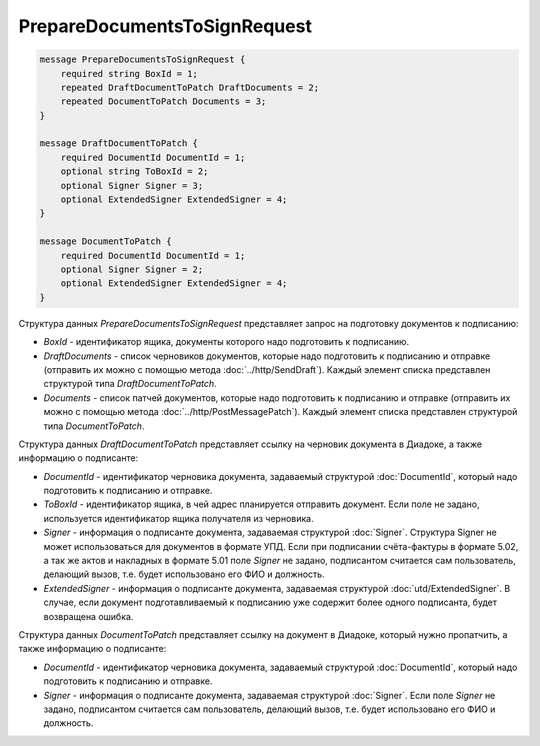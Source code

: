 PrepareDocumentsToSignRequest
=============================

.. code-block:: protobuf

    message PrepareDocumentsToSignRequest {
        required string BoxId = 1;
        repeated DraftDocumentToPatch DraftDocuments = 2;
        repeated DocumentToPatch Documents = 3;
    }

    message DraftDocumentToPatch {
        required DocumentId DocumentId = 1;
        optional string ToBoxId = 2;
        optional Signer Signer = 3;
        optional ExtendedSigner ExtendedSigner = 4;
    }

    message DocumentToPatch {
        required DocumentId DocumentId = 1;
        optional Signer Signer = 2;
        optional ExtendedSigner ExtendedSigner = 4;
    }
        

Структура данных *PrepareDocumentsToSignRequest* представляет запрос на подготовку документов к подписанию:

-  *BoxId* - идентификатор ящика, документы которого надо подготовить к подписанию.

-  *DraftDocuments* - список черновиков документов, которые надо подготовить к подписанию и отправке (отправить их можно с помощью метода :doc:`../http/SendDraft`). Каждый элемент списка представлен структурой типа *DraftDocumentToPatch*.

-  *Documents* - список патчей документов, которые надо подготовить к подписанию и отправке (отправить их можно с помощью метода :doc:`../http/PostMessagePatch`). Каждый элемент списка представлен структурой типа *DocumentToPatch*.

Структура данных *DraftDocumentToPatch* представляет ссылку на черновик документа в Диадоке, а также информацию о подписанте:

-  *DocumentId* - идентификатор черновика документа, задаваемый структурой :doc:`DocumentId`, который надо подготовить к подписанию и отправке.

-  *ToBoxId* - идентификатор ящика, в чей адрес планируется отправить документ. Если поле не задано, используется идентификатор ящика получателя из черновика.

-  *Signer* - информация о подписанте документа, задаваемая структурой :doc:`Signer`. Структура Signer не может использоваться для документов в формате УПД. Если при подписании счёта-фактуры в формате 5.02, а так же актов и накладных в формате 5.01 поле *Signer* не задано,  подписантом считается сам пользователь, делающий вызов, т.е. будет использовано его ФИО и должность.

- *ExtendedSigner* - информация о подписанте документа, задаваемая структурой :doc:`utd/ExtendedSigner`. В случае, если документ подготавливаемый к подписанию уже содержит более одного подписанта, будет возвращена ошибка.

Структура данных *DocumentToPatch* представляет ссылку на документ в Диадоке, который нужно пропатчить, а также информацию о подписанте:

-  *DocumentId* - идентификатор черновика документа, задаваемый структурой :doc:`DocumentId`, который надо подготовить к подписанию и отправке.

-  *Signer* - информация о подписанте документа, задаваемая структурой :doc:`Signer`. Если поле *Signer* не задано, подписантом считается сам пользователь, делающий вызов, т.е. будет использовано его ФИО и должность.
